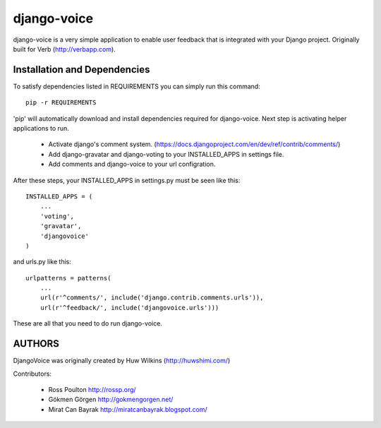 ============
django-voice
============

django-voice is a very simple application to enable user feedback that is integrated with your Django project. Originally built for Verb (http://verbapp.com).

Installation and Dependencies
=============================

To satisfy dependencies listed in REQUIREMENTS you can simply run this command:

::

  pip -r REQUIREMENTS


'pip' will automatically download and install dependencies required for django-voice. Next step is activating helper applications to run.

 * Activate django's comment system. (https://docs.djangoproject.com/en/dev/ref/contrib/comments/)
 * Add django-gravatar and django-voting to your INSTALLED_APPS in settings file.
 * Add comments and django-voice to your url configration.

After these steps, your INSTALLED_APPS in settings.py must be seen like this:

::

  INSTALLED_APPS = (
      ...
      'voting',
      'gravatar',
      'djangovoice'
  )

and urls.py like this:

::

  urlpatterns = patterns(
      ...
      url(r'^comments/', include('django.contrib.comments.urls')),
      url(r'^feedback/', include('djangovoice.urls')))

These are all that you need to do run django-voice.

AUTHORS
=======
DjangoVoice was originally created by Huw Wilkins (http://huwshimi.com/)

Contributors:

 * Ross Poulton http://rossp.org/
 * Gökmen Görgen http://gokmengorgen.net/
 * Mirat Can Bayrak http://miratcanbayrak.blogspot.com/
